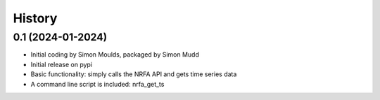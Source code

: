 =======
History
=======

0.1 (2024-01-2024)
------------------

* Initial coding by Simon Moulds, packaged by Simon Mudd
* Initial release on pypi
* Basic functionality: simply calls the NRFA API and gets time series data
* A command line script is included: nrfa_get_ts